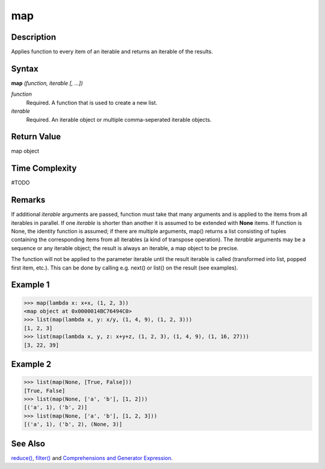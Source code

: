 map
===

Description
-----------
Applies function to every item of an iterable and returns an iterable of the results.

Syntax
------

**map** *(function, iterable [, ...])*

*function*
    Required. A function that is used to create a new list.
*iterable*
    Required. An iterable object or multiple comma-seperated iterable objects.
    
Return Value
------------
map object

Time Complexity
------------
#TODO

Remarks
-------
If additional *iterable* arguments are passed, function must take that many arguments and is applied to the items from all iterables in parallel. If one *iterable* is shorter than another it is assumed to be extended with **None** items. If function is None, the identity function is assumed; if there are multiple arguments, map() returns a list consisting of tuples containing the corresponding items from all iterables (a kind of transpose operation). The *iterable* arguments may be a sequence or any iterable object; the result is always an iterable, a map object to be precise.

The function will not be applied to the parameter iterable until the result iterable is called (transformed into list, popped first item, etc.). This can be done by calling e.g. next() or list() on the result (see examples).

Example 1
---------
>>> map(lambda x: x+x, (1, 2, 3))
<map object at 0x0000014BC76494C0>
>>> list(map(lambda x, y: x/y, (1, 4, 9), (1, 2, 3)))
[1, 2, 3]
>>> list(map(lambda x, y, z: x+y+z, (1, 2, 3), (1, 4, 9), (1, 16, 27)))
[3, 22, 39]

Example 2
---------
>>> list(map(None, [True, False]))
[True, False]
>>> list(map(None, ['a', 'b'], [1, 2]))
[('a', 1), ('b', 2)]
>>> list(map(None, ['a', 'b'], [1, 2, 3]))
[('a', 1), ('b', 2), (None, 3)]

See Also
--------
`reduce()`_, `filter()`_ and `Comprehensions and Generator Expression`_.

.. _reduce(): reduce.html
.. _filter(): filter.html
.. _Comprehensions and Generator Expression: ../comprehensions/index.html

